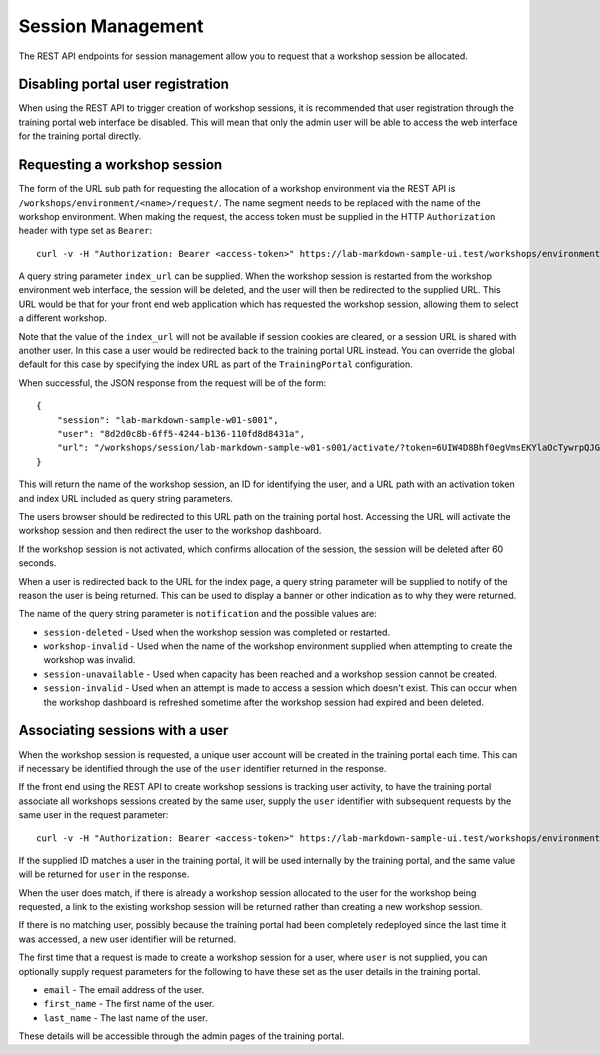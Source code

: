 Session Management
==================

The REST API endpoints for session management allow you to request that a workshop session be allocated.

Disabling portal user registration
----------------------------------

When using the REST API to trigger creation of workshop sessions, it is recommended that user registration through the training portal web interface be disabled. This will mean that only the admin user will be able to access the web interface for the training portal directly.

.. code-block:: yaml
    :emphasize-lines: 7-9

    apiVersion: training.eduk8s.io/v1alpha1
    kind: TrainingPortal
    metadata:
      name: lab-markdown-sample
    spec:
      portal:
        registration:
          type: one-step
          enabled: false
      workshops:
      - name: lab-markdown-sample
        capacity: 3
        reserved: 1

Requesting a workshop session
-----------------------------

The form of the URL sub path for requesting the allocation of a workshop environment via the REST API is ``/workshops/environment/<name>/request/``. The name segment needs to be replaced with the name of the workshop environment. When making the request, the access token must be supplied in the HTTP ``Authorization`` header with type set as ``Bearer``::

    curl -v -H "Authorization: Bearer <access-token>" https://lab-markdown-sample-ui.test/workshops/environment/<name>/request/?index_url=https://hub.test/

A query string parameter ``index_url`` can be supplied. When the workshop session is restarted from the workshop environment web interface, the session will be deleted, and the user will then be redirected to the supplied URL. This URL would be that for your front end web application which has requested the workshop session, allowing them to select a different workshop.

Note that the value of the ``index_url`` will not be available if session cookies are cleared, or a session URL is shared with another user. In this case a user would be redirected back to the training portal URL instead. You can override the global default for this case by specifying the index URL as part of the ``TrainingPortal`` configuration.

When successful, the JSON response from the request will be of the form::

    {
        "session": "lab-markdown-sample-w01-s001",
        "user": "8d2d0c8b-6ff5-4244-b136-110fd8d8431a",
        "url": "/workshops/session/lab-markdown-sample-w01-s001/activate/?token=6UIW4D8Bhf0egVmsEKYlaOcTywrpQJGi&index_url=https%3A%2F%2Fhub.test%2F"
    }

This will return the name of the workshop session, an ID for identifying the user, and a URL path with an activation token and index URL included as query string parameters.

The users browser should be redirected to this URL path on the training portal host. Accessing the URL will activate the workshop session and then redirect the user to the workshop dashboard.

If the workshop session is not activated, which confirms allocation of the session, the session will be deleted after 60 seconds.

When a user is redirected back to the URL for the index page, a query string parameter will be supplied to notify of the reason the user is being returned. This can be used to display a banner or other indication as to why they were returned.

The name of the query string parameter is ``notification`` and the possible values are:

* ``session-deleted`` - Used when the workshop session was completed or restarted.
* ``workshop-invalid`` - Used when the name of the workshop environment supplied when attempting to create the workshop was invalid.
* ``session-unavailable`` - Used when capacity has been reached and a workshop session cannot be created.
* ``session-invalid`` - Used when an attempt is made to access a session which doesn't exist. This can occur when the workshop dashboard is refreshed sometime after the workshop session had expired and been deleted.

Associating sessions with a user
--------------------------------

When the workshop session is requested, a unique user account will be created in the training portal each time. This can if necessary be identified through the use of the ``user`` identifier returned in the response.

If the front end using the REST API to create workshop sessions is tracking user activity, to have the training portal associate all workshops sessions created by the same user, supply the ``user`` identifier with subsequent requests by the same user in the request parameter::

    curl -v -H "Authorization: Bearer <access-token>" https://lab-markdown-sample-ui.test/workshops/environment/<name>/request/?index_url=https://hub.test/&user=<user>

If the supplied ID matches a user in the training portal, it will be used internally by the training portal, and the same value will be returned for ``user`` in the response.

When the user does match, if there is already a workshop session allocated to the user for the workshop being requested, a link to the existing workshop session will be returned rather than creating a new workshop session.

If there is no matching user, possibly because the training portal had been completely redeployed since the last time it was accessed, a new user identifier will be returned.

The first time that a request is made to create a workshop session for a user, where ``user`` is not supplied, you can optionally supply request parameters  for the following to have these set as the user details in the training portal.

* ``email`` - The email address of the user.
* ``first_name`` - The first name of the user.
* ``last_name`` - The last name of the user.

These details will be accessible through the admin pages of the training portal.
